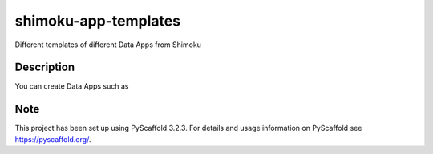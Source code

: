 =====================
shimoku-app-templates
=====================


Different templates of different Data Apps from Shimoku


Description
===========

You can create Data Apps such as

.. image:: https://1111601832-files.gitbook.io/~/files/v0/b/gitbook-x-prod.appspot.com/o/spaces%2FUlHTfmIZY46Z1EDfyGMz%2Fuploads%2FTzDDL6apz1McHyo1wSus%2Fimage.png?alt=media&token=4362db93-0adc-4593-879b-7e58e0fa5e65


Note
====

This project has been set up using PyScaffold 3.2.3. For details and usage
information on PyScaffold see https://pyscaffold.org/.

